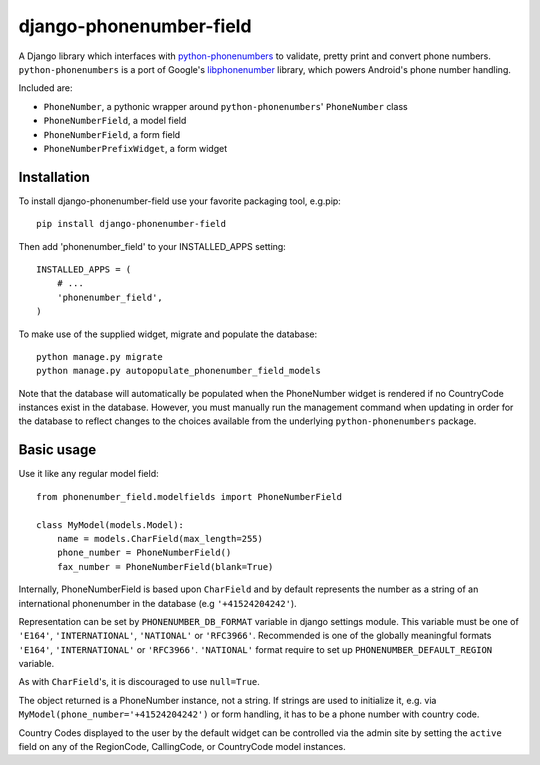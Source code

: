 ========================
django-phonenumber-field
========================

.. image:: https://travis-ci.org/GaretJax/django-phonenumber-field.svg?branch=develop
    :target: https://travis-ci.org/GaretJax/django-phonenumber-field
.. image:: https://coveralls.io/repos/GaretJax/django-phonenumber-field/badge.png?branch=develop
    :target: https://coveralls.io/r/GaretJax/django-phonenumber-field?branch=develop

A Django library which interfaces with `python-phonenumbers`_ to validate, pretty print and convert
phone numbers. ``python-phonenumbers`` is a port of Google's `libphonenumber`_ library, which powers Android's phone number handling.

.. _`python-phonenumbers`: https://github.com/daviddrysdale/python-phonenumbers
.. _`libphonenumber`: https://code.google.com/p/libphonenumber/

Included are:

* ``PhoneNumber``, a pythonic wrapper around ``python-phonenumbers``' ``PhoneNumber`` class
* ``PhoneNumberField``, a model field
* ``PhoneNumberField``, a form field
* ``PhoneNumberPrefixWidget``, a form widget

Installation
============

To install django-phonenumber-field use your favorite packaging tool, e.g.pip:

::

    pip install django-phonenumber-field

Then add 'phonenumber_field' to your INSTALLED_APPS setting:

::

    INSTALLED_APPS = (
        # ...
        'phonenumber_field',
    )

To make use of the supplied widget, migrate and populate the database:

::

    python manage.py migrate
    python manage.py autopopulate_phonenumber_field_models

Note that the database will automatically be populated when the PhoneNumber widget
is rendered if no CountryCode instances exist in the database.  However, you must
manually run the management command when updating in order for the database to reflect
changes to the choices available from the underlying ``python-phonenumbers`` package.

Basic usage
===========

Use it like any regular model field::

    from phonenumber_field.modelfields import PhoneNumberField

    class MyModel(models.Model):
        name = models.CharField(max_length=255)
        phone_number = PhoneNumberField()
        fax_number = PhoneNumberField(blank=True)

Internally, PhoneNumberField is based upon ``CharField`` and by default
represents the number as a string of an international phonenumber in the database (e.g
``'+41524204242'``).

Representation can be set by ``PHONENUMBER_DB_FORMAT`` variable in django settings module.
This variable must be one of  ``'E164'``, ``'INTERNATIONAL'``, ``'NATIONAL'`` or ``'RFC3966'``.
Recommended is one of the globally meaningful formats  ``'E164'``, ``'INTERNATIONAL'`` or
``'RFC3966'``. ``'NATIONAL'`` format require to set up ``PHONENUMBER_DEFAULT_REGION`` variable.

As with ``CharField``'s, it is discouraged to use ``null=True``.

The object returned is a PhoneNumber instance, not a string. If strings are used to initialize it,
e.g. via ``MyModel(phone_number='+41524204242')`` or form handling, it has to be a phone number
with country code.

Country Codes displayed to the user by the default widget can be controlled via the admin site by
setting the ``active`` field on any of the RegionCode, CallingCode, or CountryCode model instances.
